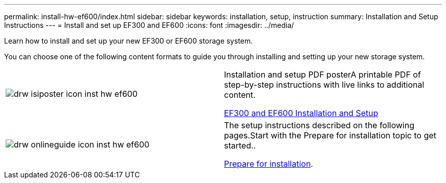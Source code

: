 ---
permalink: install-hw-ef600/index.html
sidebar: sidebar
keywords: installation, setup, instruction
summary: Installation and Setup Instructions
---
= Install and set up EF300 and EF600
:icons: font
:imagesdir: ../media/

[.lead]
Learn how to install and set up your new EF300 or EF600 storage system.

You can choose one of the following content formats to guide you through installing and setting up your new storage system.

|===
a|
image:../media/drw_isiposter_icon_inst-hw-ef600.gif[] a|
Installation and setup PDF posterA printable PDF of step-by-step instructions with live links to additional content.

https://library.netapp.com/ecm/ecm_download_file/ECMLP2851449[EF300 and EF600 Installation and Setup]

a|
image:../media/drw_onlineguide_icon_inst-hw-ef600.gif[]
a|
The setup instructions described on the following pages.Start with the Prepare for installation topic to get started..

xref:prepare_for_install_task.adoc[Prepare for installation].

|===
